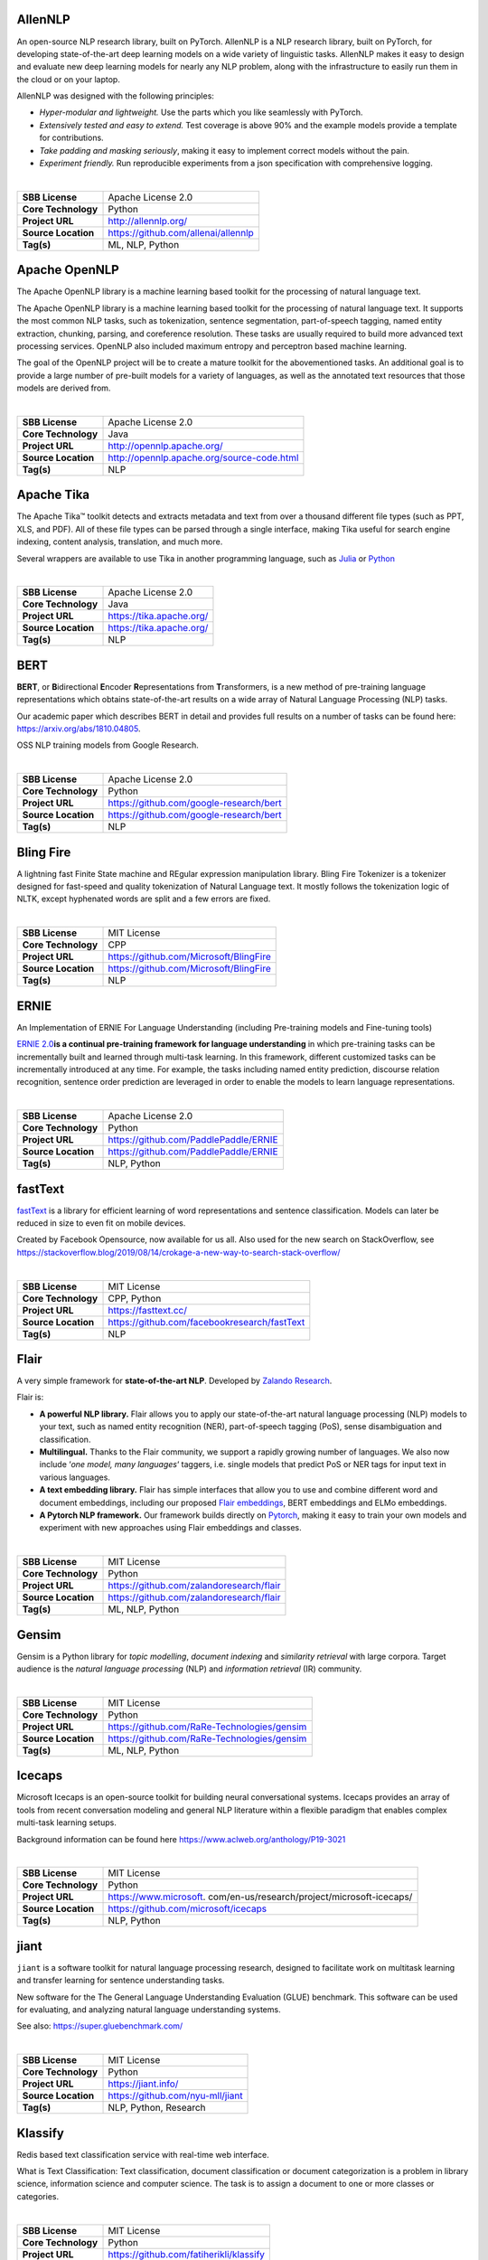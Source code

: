 AllenNLP
--------

An open-source NLP research library, built on PyTorch. AllenNLP is a NLP
research library, built on PyTorch, for developing state-of-the-art deep
learning models on a wide variety of linguistic tasks. AllenNLP makes it
easy to design and evaluate new deep learning models for nearly any NLP
problem, along with the infrastructure to easily run them in the cloud
or on your laptop.

AllenNLP was designed with the following principles:

-  *Hyper-modular and lightweight.* Use the parts which you like
   seamlessly with PyTorch.
-  *Extensively tested and easy to extend.* Test coverage is above 90%
   and the example models provide a template for contributions.
-  *Take padding and masking seriously*, making it easy to implement
   correct models without the pain.
-  *Experiment friendly.* Run reproducible experiments from a json
   specification with comprehensive logging.

| 

=================== ===================================
**SBB License**     Apache License 2.0
**Core Technology** Python
**Project URL**     http://allennlp.org/
**Source Location** https://github.com/allenai/allennlp
**Tag(s)**          ML, NLP, Python
=================== ===================================

Apache OpenNLP
--------------

The Apache OpenNLP library is a machine learning based toolkit for the
processing of natural language text.

The Apache OpenNLP library is a machine learning based toolkit for the
processing of natural language text. It supports the most common NLP
tasks, such as tokenization, sentence segmentation, part-of-speech
tagging, named entity extraction, chunking, parsing, and coreference
resolution. These tasks are usually required to build more advanced text
processing services. OpenNLP also included maximum entropy and
perceptron based machine learning.

The goal of the OpenNLP project will be to create a mature toolkit for
the abovementioned tasks. An additional goal is to provide a large
number of pre-built models for a variety of languages, as well as the
annotated text resources that those models are derived from.

| 

=================== ==========================================
**SBB License**     Apache License 2.0
**Core Technology** Java
**Project URL**     http://opennlp.apache.org/
**Source Location** http://opennlp.apache.org/source-code.html
**Tag(s)**          NLP
=================== ==========================================

Apache Tika
-----------

The Apache Tika™ toolkit detects and extracts metadata and text from
over a thousand different file types (such as PPT, XLS, and PDF). All of
these file types can be parsed through a single interface, making Tika
useful for search engine indexing, content analysis, translation, and
much more.

Several wrappers are available to use Tika in another programming
language, such as `Julia <https://github.com/aviks/Taro.jl>`__ or
`Python <https://github.com/chrismattmann/tika-python>`__

| 

=================== ========================
**SBB License**     Apache License 2.0
**Core Technology** Java
**Project URL**     https://tika.apache.org/
**Source Location** https://tika.apache.org/
**Tag(s)**          NLP
=================== ========================

BERT
----

**BERT**, or **B**\ idirectional **E**\ ncoder **R**\ epresentations
from **T**\ ransformers, is a new method of pre-training language
representations which obtains state-of-the-art results on a wide array
of Natural Language Processing (NLP) tasks.

Our academic paper which describes BERT in detail and provides full
results on a number of tasks can be found here:
https://arxiv.org/abs/1810.04805.

OSS NLP training models from Google Research.

| 

=================== =======================================
**SBB License**     Apache License 2.0
**Core Technology** Python
**Project URL**     https://github.com/google-research/bert
**Source Location** https://github.com/google-research/bert
**Tag(s)**          NLP
=================== =======================================

Bling Fire
----------

A lightning fast Finite State machine and REgular expression
manipulation library. Bling Fire Tokenizer is a tokenizer designed for
fast-speed and quality tokenization of Natural Language text. It mostly
follows the tokenization logic of NLTK, except hyphenated words are
split and a few errors are fixed.

| 

=================== ======================================
**SBB License**     MIT License
**Core Technology** CPP
**Project URL**     https://github.com/Microsoft/BlingFire
**Source Location** https://github.com/Microsoft/BlingFire
**Tag(s)**          NLP
=================== ======================================

ERNIE
-----

An Implementation of ERNIE For Language Understanding (including
Pre-training models and Fine-tuning tools)

`ERNIE 2.0 <https://arxiv.org/abs/1907.12412v1>`__\ **is a continual
pre-training framework for language understanding** in which
pre-training tasks can be incrementally built and learned through
multi-task learning. In this framework, different customized tasks can
be incrementally introduced at any time. For example, the tasks
including named entity prediction, discourse relation recognition,
sentence order prediction are leveraged in order to enable the models to
learn language representations.

| 

=================== =====================================
**SBB License**     Apache License 2.0
**Core Technology** Python
**Project URL**     https://github.com/PaddlePaddle/ERNIE
**Source Location** https://github.com/PaddlePaddle/ERNIE
**Tag(s)**          NLP, Python
=================== =====================================

fastText
--------

`fastText <https://fasttext.cc/>`__ is a library for efficient learning
of word representations and sentence classification. Models can later be
reduced in size to even fit on mobile devices.

Created by Facebook Opensource, now available for us all. Also used for
the new search on StackOverflow, see
https://stackoverflow.blog/2019/08/14/crokage-a-new-way-to-search-stack-overflow/

| 

=================== ============================================
**SBB License**     MIT License
**Core Technology** CPP, Python
**Project URL**     https://fasttext.cc/
**Source Location** https://github.com/facebookresearch/fastText
**Tag(s)**          NLP
=================== ============================================

Flair
-----

A very simple framework for **state-of-the-art NLP**. Developed by
`Zalando Research <https://research.zalando.com/>`__.

Flair is:

-  **A powerful NLP library.** Flair allows you to apply our
   state-of-the-art natural language processing (NLP) models to your
   text, such as named entity recognition (NER), part-of-speech tagging
   (PoS), sense disambiguation and classification.
-  **Multilingual.** Thanks to the Flair community, we support a rapidly
   growing number of languages. We also now include ‘\ *one model, many
   languages*\ ‘ taggers, i.e. single models that predict PoS or NER
   tags for input text in various languages.
-  **A text embedding library.** Flair has simple interfaces that allow
   you to use and combine different word and document embeddings,
   including our proposed `Flair
   embeddings <https://drive.google.com/file/d/17yVpFA7MmXaQFTe-HDpZuqw9fJlmzg56/view?usp=sharing>`__,
   BERT embeddings and ELMo embeddings.
-  **A Pytorch NLP framework.** Our framework builds directly on
   `Pytorch <https://pytorch.org/>`__, making it easy to train your own
   models and experiment with new approaches using Flair embeddings and
   classes.

| 

=================== ========================================
**SBB License**     MIT License
**Core Technology** Python
**Project URL**     https://github.com/zalandoresearch/flair
**Source Location** https://github.com/zalandoresearch/flair
**Tag(s)**          ML, NLP, Python
=================== ========================================

Gensim
------

Gensim is a Python library for *topic modelling*, *document indexing*
and *similarity retrieval* with large corpora. Target audience is the
*natural language processing* (NLP) and *information retrieval* (IR)
community.

 

| 

=================== ===========================================
**SBB License**     MIT License
**Core Technology** Python
**Project URL**     https://github.com/RaRe-Technologies/gensim
**Source Location** https://github.com/RaRe-Technologies/gensim
**Tag(s)**          ML, NLP, Python
=================== ===========================================

Icecaps
-------

Microsoft Icecaps is an open-source toolkit for building neural
conversational systems. Icecaps provides an array of tools from recent
conversation modeling and general NLP literature within a flexible
paradigm that enables complex multi-task learning setups.

Background information can be found here
https://www.aclweb.org/anthology/P19-3021

| 

+---------------------+-----------------------------------------------+
| **SBB License**     | MIT License                                   |
+---------------------+-----------------------------------------------+
| **Core Technology** | Python                                        |
+---------------------+-----------------------------------------------+
| **Project URL**     | https://www.microsoft.                        |
|                     | com/en-us/research/project/microsoft-icecaps/ |
+---------------------+-----------------------------------------------+
| **Source Location** | https://github.com/microsoft/icecaps          |
+---------------------+-----------------------------------------------+
| **Tag(s)**          | NLP, Python                                   |
+---------------------+-----------------------------------------------+

jiant
-----

``jiant`` is a software toolkit for natural language processing
research, designed to facilitate work on multitask learning and transfer
learning for sentence understanding tasks.

New software for the The General Language Understanding Evaluation
(GLUE) benchmark. This software can be used for evaluating, and
analyzing natural language understanding systems.

See also: https://super.gluebenchmark.com/

| 

=================== ================================
**SBB License**     MIT License
**Core Technology** Python
**Project URL**     https://jiant.info/
**Source Location** https://github.com/nyu-mll/jiant
**Tag(s)**          NLP, Python, Research
=================== ================================

Klassify
--------

Redis based text classification service with real-time web interface.

What is Text Classification: Text classification, document
classification or document categorization is a problem in library
science, information science and computer science. The task is to assign
a document to one or more classes or categories.

| 

=================== =======================================
**SBB License**     MIT License
**Core Technology** Python
**Project URL**     https://github.com/fatiherikli/klassify
**Source Location** https://github.com/fatiherikli/klassify
**Tag(s)**          ML, NLP, Text classification
=================== =======================================

Neuralcoref
-----------

State-of-the-art coreference resolution based on neural nets and spaCy.

NeuralCoref is a pipeline extension for spaCy 2.0 that annotates and
resolves coreference clusters using a neural network. NeuralCoref is
production-ready, integrated in spaCy’s NLP pipeline and easily
extensible to new training datasets.

| 

=================== ==========================================
**SBB License**     MIT License
**Core Technology** Python
**Project URL**     https://huggingface.co/coref/
**Source Location** https://github.com/huggingface/neuralcoref
**Tag(s)**          ML, NLP, Python
=================== ==========================================

NLP Architect
-------------

NLP Architect is an open-source Python library for exploring the
state-of-the-art deep learning topologies and techniques for natural
language processing and natural language understanding. It is intended
to be a platform for future research and collaboration.

Features:

-  Core NLP models used in many NLP tasks and useful in many NLP
   applications
-  Novel NLU models showcasing novel topologies and techniques
-  Optimized NLP/NLU models showcasing different optimization algorithms
   on neural NLP/NLU models
-  Model-oriented design:

   -  Train and run models from command-line.
   -  API for using models for inference in python.
   -  Procedures to define custom processes for training, inference or
      anything related to processing.
   -  CLI sub-system for running procedures

-  Based on optimized Deep Learning frameworks:

   -  `TensorFlow <https://www.tensorflow.org/>`__
   -  `PyTorch <https://pytorch.org/>`__
   -  `Dynet <https://dynet.readthedocs.io/en/latest/>`__

-  Essential utilities for working with NLP models – Text/String
   pre-processing, IO, data-manipulation, metrics, embeddings.

| 

=================== ===============================================
**SBB License**     Apache License 2.0
**Core Technology** Python
**Project URL**     http://nlp_architect.nervanasys.com/
**Source Location** https://github.com/NervanaSystems/nlp-architect
**Tag(s)**          ML, ML Tool, NLP, Python
=================== ===============================================

NLTK (Natural Language Toolkit)
-------------------------------

NLTK is a leading platform for building Python programs to work with
human language data. It provides easy-to-use interfaces to `over 50
corpora and lexical resources <http://nltk.org/nltk_data/>`__ such as
WordNet, along with a suite of text processing libraries for
classification, tokenization, stemming, tagging, parsing, and semantic
reasoning, wrappers for industrial-strength NLP libraries.

Check also the (free) online Book (OReily published)

| 

=================== ============================
**SBB License**     Apache License 2.0
**Core Technology** Python
**Project URL**     http://www.nltk.org
**Source Location** https://github.com/nltk/nltk
**Tag(s)**          NLP
=================== ============================

Pattern
-------

Pattern is a web mining module for Python. It has tools for:

-  Data Mining: web services (Google, Twitter, Wikipedia), web crawler,
   HTML DOM parser
-  Natural Language Processing: part-of-speech taggers, n-gram search,
   sentiment analysis, WordNet
-  Machine Learning: vector space model, clustering, classification
   (KNN, SVM, Perceptron)
-  Network Analysis: graph centrality and visualization.

| 

=================== ==================================================
**SBB License**     BSD License 2.0 (3-clause, New or Revised) License
**Core Technology** Python
**Project URL**     https://www.clips.uantwerpen.be/pages/pattern
**Source Location** https://github.com/clips/pattern
**Tag(s)**          ML, NLP, Web scraping
=================== ==================================================

Rant
----

Rant is an all-purpose procedural text engine that is most simply
described as the opposite of Regex. It has been refined to include a
dizzying array of features for handling everything from the most basic
of string generation tasks to advanced dialogue generation, code
templating, automatic formatting, and more.

The goal of the project is to enable developers of all kinds to automate
repetitive writing tasks with a high degree of creative freedom.

Features:

-  Recursive, weighted branching with several selection modes
-  Queryable dictionaries
-  Automatic capitalization, rhyming, English indefinite articles, and
   multi-lingual number verbalization
-  Print to multiple separate outputs
-  Probability modifiers for pattern elements
-  Loops, conditional statements, and subroutines
-  Fully-functional object model
-  Import/Export resources easily with the .rantpkg format
-  Compatible with Unity 2017

| 

=================== =================================
**SBB License**     MIT License
**Core Technology** .NET
**Project URL**     https://berkin.me/rant/
**Source Location** https://github.com/TheBerkin/rant
**Tag(s)**          .NET, ML, NLP, text generation
=================== =================================

SpaCy
-----

.. container:: o-grid__col o-grid__col--third

   Industrial-strength Natural Language Processing (NLP) with Python and
   Cython

   Features:

   -  Non-destructive **tokenization**
   -  **Named entity** recognition
   -  Support for **26+ languages**
   -  **13 statistical models** for 8 languages
   -  Pre-trained **word vectors**
   -  Easy **deep learning** integration
   -  Part-of-speech tagging
   -  Labelled dependency parsing
   -  Syntax-driven sentence segmentation
   -  Built in **visualizers** for syntax and NER
   -  Convenient string-to-hash mapping
   -  Export to numpy data arrays
   -  Efficient binary serialization
   -  Easy **model packaging** and deployment
   -  State-of-the-art speed
   -  Robust, rigorously evaluated accuracy

| 

=================== ==================================
**SBB License**     MIT License
**Core Technology** Python
**Project URL**     https://spacy.io/
**Source Location** https://github.com/explosion/spaCy
**Tag(s)**          NLP
=================== ==================================

Stanford CoreNLP
----------------

Stanford CoreNLP provides a set of human language technology tools. It
can give the base forms of words, their parts of speech, whether they
are names of companies, people, etc., normalize dates, times, and
numeric quantities, mark up the structure of sentences in terms of
phrases and syntactic dependencies, indicate which noun phrases refer to
the same entities, indicate sentiment, extract particular or open-class
relations between entity mentions, get the quotes people said, etc.

Choose Stanford CoreNLP if you need:

-  An integrated NLP toolkit with a broad range of grammatical analysis
   tools
-  A fast, robust annotator for arbitrary texts, widely used in
   production
-  A modern, regularly updated package, with the overall highest quality
   text analytics
-  Support for a number of major (human) languages
-  Available APIs for most major modern programming languages
-  Ability to run as a simple web service

| 

=================== ======================================
**SBB License**     GNU General Public License (GPL) 3.0
**Core Technology** Java
**Project URL**     https://stanfordnlp.github.io/CoreNLP/
**Source Location** https://github.com/stanfordnlp/CoreNLP
**Tag(s)**          NLP
=================== ======================================

Sumeval
-------

Well tested & Multi-language evaluation framework for text
summarization. Multi-language.

| 

=================== =======================================
**SBB License**     Apache License 2.0
**Core Technology** Python
**Project URL**     https://github.com/chakki-works/sumeval
**Source Location** https://github.com/chakki-works/sumeval
**Tag(s)**          NLP, Python
=================== =======================================

Texar-PyTorch
-------------

**Texar-PyTorch** is a toolkit aiming to support a broad set of machine
learning, especially natural language processing and text generation
tasks. Texar provides a library of easy-to-use ML modules and
functionalities for composing whatever models and algorithms. The tool
is designed for both researchers and practitioners for fast prototyping
and experimentation.

Texar-PyTorch integrates many of the best features of TensorFlow into
PyTorch, delivering highly usable and customizable modules superior to
PyTorch native ones.

| 

=================== ======================================
**SBB License**     Apache License 2.0
**Core Technology** Python
**Project URL**     https://asyml.io/
**Source Location** https://github.com/asyml/texar-pytorch
**Tag(s)**          ML, NLP, Python
=================== ======================================

TextBlob: Simplified Text Processing
------------------------------------

*TextBlob* is a Python (2 and 3) library for processing textual data. It
provides a simple API for diving into common natural language processing
(NLP) tasks such as part-of-speech tagging, noun phrase extraction,
sentiment analysis, classification, translation, and more.

Features
--------

-  Noun phrase extraction
-  Part-of-speech tagging
-  Sentiment analysis
-  Classification (Naive Bayes, Decision Tree)
-  Language translation and detection powered by Google Translate
-  Tokenization (splitting text into words and sentences)
-  Word and phrase frequencies
-  Parsing
-  n-grams
-  Word inflection (pluralization and singularization) and lemmatization
-  Spelling correction
-  Add new models or languages through extensions
-  WordNet integration

| 

=================== =======================================
**SBB License**     MIT License
**Core Technology** Python
**Project URL**     https://textblob.readthedocs.io/en/dev/
**Source Location** https://github.com/sloria/textblob
**Tag(s)**          NLP, Python
=================== =======================================

Thinc
-----

Thinc is the machine learning library powering spaCy. It features a
battle-tested linear model designed for large sparse learning problems,
and a flexible neural network model under development for spaCy v2.0.

Thinc is a lightweight deep learning library that offers an elegant,
type-checked, functional-programming API for composing models, with
support for layers defined in other frameworks such as PyTorch,
TensorFlow and MXNet. You can use Thinc as an interface layer, a
standalone toolkit or a flexible way to develop new models.

Thinc is a practical toolkit for implementing models that follow the
“Embed, encode, attend, predict” architecture. It’s designed to be easy
to install, efficient for CPU usage and optimised for NLP and deep
learning with text – in particular, hierarchically structured input and
variable-length sequences.

| 

=================== ==================================
**SBB License**     MIT License
**Core Technology** Python
**Project URL**     https://thinc.ai/
**Source Location** https://github.com/explosion/thinc
**Tag(s)**          ML, ML Framework, NLP, Python
=================== ==================================

Torchtext
---------

Data loaders and abstractions for text and NLP. Build on PyTorch.

 

| 

=================== ==================================================
**SBB License**     BSD License 2.0 (3-clause, New or Revised) License
**Core Technology** 
**Project URL**     https://github.com/pytorch/text
**Source Location** https://github.com/pytorch/text
**Tag(s)**          NLP
=================== ==================================================

Transformers
------------

Transformers (formerly known as ``pytorch-transformers`` and
``pytorch-pretrained-bert``) provides state-of-the-art general-purpose
architectures (BERT, GPT-2, RoBERTa, XLM, DistilBert, XLNet…) for
Natural Language Understanding (NLU) and Natural Language Generation
(NLG) with over 32+ pretrained models in 100+ languages and deep
interoperability between TensorFlow 2.0 and PyTorch.

Features:

-  As easy to use as pytorch-transformers
-  As powerful and concise as Keras
-  High performance on NLU and NLG tasks
-  Low barrier to entry for educators and practitioners

State-of-the-art NLP for everyone:

-  Deep learning researchers
-  Hands-on practitioners
-  AI/ML/NLP teachers and educators

Lower compute costs, smaller carbon footprint

-  Researchers can share trained models instead of always retraining
-  Practitioners can reduce compute time and production costs
-  8 architectures with over 30 pretrained models, some in more than 100
   languages

| 

=================== ===========================================
**SBB License**     Apache License 2.0
**Core Technology** Python
**Project URL**     https://huggingface.co/transformers/
**Source Location** https://github.com/huggingface/transformers
**Tag(s)**          NLP, Python
=================== ===========================================
